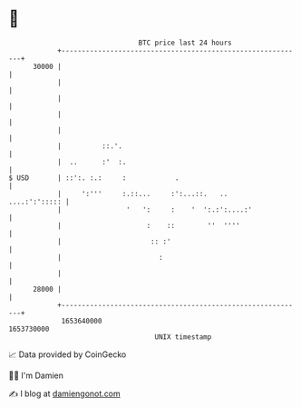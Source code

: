 * 👋

#+begin_example
                                   BTC price last 24 hours                    
               +------------------------------------------------------------+ 
         30000 |                                                            | 
               |                                                            | 
               |                                                            | 
               |                                                            | 
               |                                                            | 
               |          ::.'.                                             | 
               |  ..      :'  :.                                            | 
   $ USD       | ::':. :.:     :            .                               | 
               |     ':'''     :.::...     :':...::.   ..     ....:':'::::: | 
               |                '   ':     :    '  ':.:':....:'             | 
               |                     :    ::        ''  ''''                | 
               |                      :: :'                                 | 
               |                        :                                   | 
               |                                                            | 
         28000 |                                                            | 
               +------------------------------------------------------------+ 
                1653640000                                        1653730000  
                                       UNIX timestamp                         
#+end_example
📈 Data provided by CoinGecko

🧑‍💻 I'm Damien

✍️ I blog at [[https://www.damiengonot.com][damiengonot.com]]
